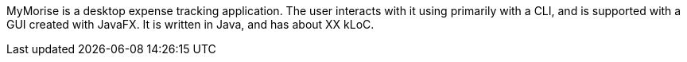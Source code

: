 MyMorise is a desktop expense tracking application.
The user interacts with it using primarily with a CLI, and is supported with a GUI created with JavaFX.
It is written in Java, and has about XX kLoC.